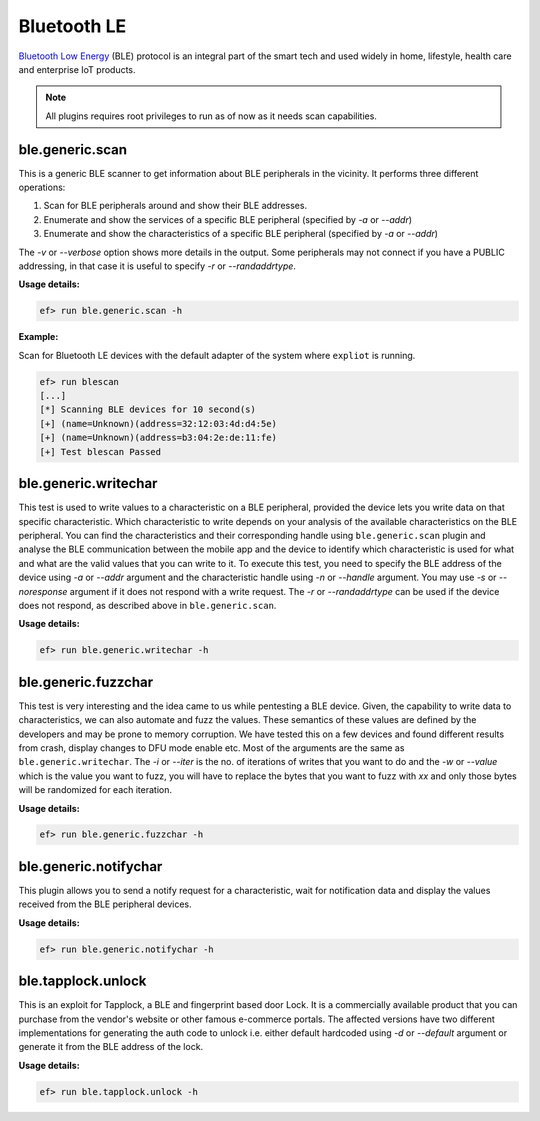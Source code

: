 Bluetooth LE
============

`Bluetooth Low Energy <https://en.wikipedia.org/wiki/Bluetooth_Low_Energy>`_
(BLE) protocol is an integral part of the smart tech and used widely in home,
lifestyle, health care and enterprise IoT products.

.. note:: All plugins requires root privileges to run as of now as it needs
          scan capabilities.

ble.generic.scan
----------------

This is a generic BLE scanner to get information about BLE peripherals in the
vicinity. It performs three different operations:

1. Scan for BLE peripherals around and show their BLE addresses.
2. Enumerate and show the services of a specific  BLE peripheral (specified
   by *-a* or *--addr*)
3. Enumerate and show the characteristics of a specific  BLE peripheral
   (specified by *-a* or *--addr*)

The *-v* or *--verbose* option shows more details in the output. Some
peripherals may not connect if you have a PUBLIC addressing, in that case
it is useful to specify *-r* or *--randaddrtype*.

**Usage details:**

.. code-block:: console

   ef> run ble.generic.scan -h

**Example:**

Scan for Bluetooth LE devices with the default adapter of the system where
``expliot`` is running.

.. code-block:: console

   ef> run blescan
   [...]
   [*] Scanning BLE devices for 10 second(s)
   [+] (name=Unknown)(address=32:12:03:4d:d4:5e)
   [+] (name=Unknown)(address=b3:04:2e:de:11:fe)
   [+] Test blescan Passed

ble.generic.writechar
---------------------

This test is used to write values to a characteristic on a BLE peripheral,
provided the device lets you write data on that specific characteristic.
Which characteristic to write depends on your analysis of the available
characteristics on the BLE peripheral. You can find the characteristics and
their corresponding handle  using ``ble.generic.scan`` plugin and analyse the
BLE communication between the mobile app and the device to identify which
characteristic is used for what and what are the valid values that you can
write to it. To execute this test, you need to specify the BLE address of the
device using *-a* or *--addr* argument and the characteristic handle using
*-n* or *--handle* argument.  You may use *-s* or *--noresponse* argument if
it does not respond with a write request. The *-r* or *--randaddrtype* can be
used if the device does not respond, as described above in
``ble.generic.scan``.

**Usage details:**

.. code-block:: console

   ef> run ble.generic.writechar -h

ble.generic.fuzzchar
--------------------

This test is very interesting and the idea came to us while pentesting a
BLE device. Given, the capability to write data to characteristics, we can
also automate and fuzz the values. These semantics of these values are defined
by the developers and may be prone to memory corruption. We have tested this
on a few devices and found different results from crash, display changes to
DFU mode enable etc. Most of the arguments are the same as
``ble.generic.writechar``. The *-i* or *--iter* is the no. of iterations of
writes that you want to do and the *-w* or *--value* which is the value you
want to fuzz, you will have to replace the bytes that you want to fuzz with
*xx* and only those bytes will be randomized for each iteration.

**Usage details:**

.. code-block:: console

   ef> run ble.generic.fuzzchar -h

ble.generic.notifychar
----------------------

This plugin allows you to send a notify request for a characteristic, wait
for notification data and display the values received from the BLE peripheral
devices.

**Usage details:**

.. code-block:: console

   ef> run ble.generic.notifychar -h


ble.tapplock.unlock
-------------------

This is an exploit for Tapplock, a BLE and fingerprint based door Lock. It is
a commercially available product that you can purchase from the vendor's
website or other famous e-commerce portals. The affected versions have two
different implementations for generating the auth code to unlock i.e. either
default hardcoded using *-d* or *--default* argument or generate it from the
BLE address of the lock.

**Usage details:**

.. code-block:: console

   ef> run ble.tapplock.unlock -h
